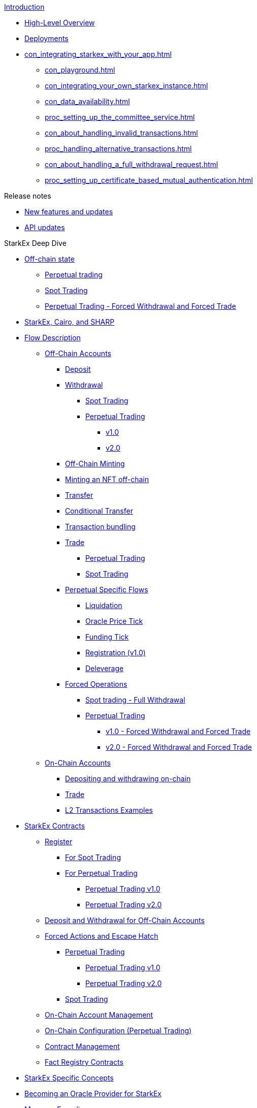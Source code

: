 .xref:index.adoc[Introduction]
* xref:overview.adoc[High-Level Overview]
* xref:deployments-addresses.adoc[Deployments]
// * xref:Integrating_your_app_with_StarkEx.adoc[Integrating your application with StarkEx]
* xref:con_integrating_starkex_with_your_app.adoc[]
** xref:con_playground.adoc[]
** xref:con_integrating_your_own_starkex_instance.adoc[]
** xref:con_data_availability.adoc[]
** xref:proc_setting_up_the_committee_service.adoc[]
** xref:con_about_handling_invalid_transactions.adoc[]
** xref:proc_handling_alternative_transactions.adoc[]
** xref:con_about_handling_a_full_withdrawal_request.adoc[]
** xref:proc_setting_up_certificate_based_mutual_authentication.adoc[]


[id="release_notes"]
.Release notes
* xref:new_features.adoc[New features and updates]
* xref:API_updates.adoc[API updates]

[id="starkex_deep_dive"]
.StarkEx Deep Dive
* xref:README-off-chain-state.adoc[Off-chain state]
 ** xref:in-perpetual-trading.adoc[Perpetual trading]
 ** xref:in-spot-trading.adoc[Spot Trading]
 ** xref:perpetual-trading-forced-withdrawal-and-forced-trade.adoc[Perpetual Trading - Forced Withdrawal and Forced Trade]
* xref:how-cairo-is-used-in-starkex.adoc[StarkEx, Cairo, and SHARP]
* xref:README-regular-flows.adoc[Flow Description]
 ** xref:README-off-chain-accounts.adoc[Off-Chain Accounts]
  *** xref:deposits.adoc[Deposit]
  *** xref:README-withdrawal.adoc[Withdrawal]
   **** xref:withdrawal.adoc[Spot Trading]
   **** xref:README-perpetual-trading.adoc[Perpetual Trading]
    ***** xref:withdrawal-perpetual-1.0.adoc[v1.0]
    ***** xref:v2.0.adoc[v2.0]
  *** xref:offchain-minting.adoc[Off-Chain Minting]
  *** xref:proc_minting_an_nft.adoc[Minting an NFT off-chain]
  *** xref:transfer.adoc[Transfer]
  *** xref:conditional-transfer.adoc[Conditional Transfer]
  *** xref:transaction-bundling.adoc[Transaction bundling]
  *** xref:README-trade.adoc[Trade]
   **** xref:perpetual-trading.adoc[Perpetual Trading]
   **** xref:spot-trading.adoc[Spot Trading]
  *** xref:README-perpetual-specific-flows.adoc[Perpetual Specific Flows]
   **** xref:liquidation.adoc[Liquidation]
   **** xref:oracle-price-tick.adoc[Oracle Price Tick]
   **** xref:funding-tick-1.adoc[Funding Tick]
   **** xref:registration.adoc[Registration (v1.0)]
   **** xref:funding-tick.adoc[Deleverage]
  *** xref:README-forced-operations.adoc[Forced Operations]
   **** xref:spot-trading-full-withdrawals.adoc[Spot trading - Full Withdrawal]
   **** xref:README-withdrawal-perpetual-trading.adoc[Perpetual Trading]
    ***** xref:perpetual-trading-forced-withdrawal-and-forced-trade-0.adoc[v1.0 - Forced Withdrawal and Forced Trade]
    ***** xref:perpetual-trading-forced-withdrawal-and-forced-trade-1.adoc[v2.0 - Forced Withdrawal and Forced Trade]
 ** xref:README-flows-for-on-chain-accounts.adoc[On-Chain Accounts]
  *** xref:deposit-and-withdraw.adoc[Depositing and withdrawing on-chain]
  *** xref:trade.adoc[Trade]
  *** xref:l2-transactions-examples.adoc[L2 Transactions Examples]
* xref:README-smart-contracts.adoc[StarkEx Contracts]
 ** xref:README-register.adoc[Register]
  *** xref:for-spot-trading.adoc[For Spot Trading]
  *** xref:README-register-for-perpetual-trading.adoc[For Perpetual Trading]
   **** xref:perpetual-trading-v1.0.adoc[Perpetual Trading v1.0]
   **** xref:perpetual-trading-v2.0.adoc[Perpetual Trading v2.0]
 ** xref:public-interactions.adoc[Deposit and Withdrawal for Off-Chain Accounts]
 ** xref:README-in-spot-trading.adoc[Forced Actions and Escape Hatch]
  *** xref:README-in-perpetual-trading.adoc[Perpetual Trading]
   **** xref:in-perpetual-trading-forced-actions.adoc[Perpetual Trading v1.0]
   **** xref:in-perpetual-trading-1.adoc[Perpetual Trading v2.0]
  *** xref:in-spot-trading-smart-contracts.adoc[Spot Trading]
 ** xref:on-chain-account-management.adoc[On-Chain Account Management]
 ** xref:on-chain-configuration-perpetual-trading.adoc[On-Chain Configuration (Perpetual Trading)]
 ** xref:contract-management.adoc[Contract Management]
 ** xref:fact-registry.adoc[Fact Registry Contracts]
* xref:starkex-specific-concepts.adoc[StarkEx Specific Concepts]
* xref:becoming-an-oracle-provider-for-starkex.adoc[Becoming an Oracle Provider for StarkEx]
* xref:README-message-encodings.adoc[Message Encodings]
 ** xref:signatures.adoc[Spot Trading]
 ** xref:in-perpetual.adoc[Perpetual Trading]
* xref:data-availability-modes.adoc[Data Availability Modes]
* xref:batch-flash-loans.adoc[Batch Flash Loans]
* xref:README-defi_pooling.adoc[DeFi Pooling]
 ** xref:high-level-overview.adoc[High-Level Overview]
 ** xref:register-a-new-ride.adoc[Register a New Ride]
 ** xref:user-onboarding.adoc[User Onboarding]
 ** xref:ride-execution.adoc[Ride Execution]
 ** xref:user-offboarding.adoc[User Offboarding]
 ** xref:self-custody.adoc[Self Custody]
 ** xref:exit-or-change-a-strategy.adoc[Exit or Change a Strategy]

[id="crypto"]
.Crypto
* xref:stark-curve.adoc[STARK Curve]
* xref:pedersen-hash-function.adoc[Pedersen Hash Function]
* xref:key-derivation.adoc[Key Derivation]
* xref:wallets.adoc[Wallets]

[id="important_links"]
.Additional resources
* https://starkware.co/starkex-restapi-v4/[StarkEx V4.5 REST API]
* https://github.com/starkware-libs/starkex-for-spot-trading[StarkEx V4.5 Cairo code]
* https://github.com/starkware-libs/starkex-contracts/releases/tag/StarkExchange-v4.5[StarkEx V4.5 Contract Change Log]
* https://www.npmjs.com/package/@starkware-industries/starkex-clientlib-js[StarkEx SDK]
* https://www.npmjs.com/package/@starkware-industries/starkware-crypto-utils[StarkEx Crypto SDK]
* https://github.com/starkware-libs/starkex-contracts/tree/StarkExchange-v4.5/scalable-dex/contracts[StarkEx V4.5 Smart Contracts - Spot trading]
* https://starkware.co/starkex/api/perpetual/v2/[StarkEx Perpetual V2.0 REST API]
* https://github.com/starkware-libs/starkex-contracts/blob/StarkPerpetual-v1.0/scalable-dex/contracts/src/perpetual/StarkPerpetual.sol[StarkEx Perpetual V2.0 Smart Contract]

[id="architecture"]
.Architecture
* xref:solution-architecture.adoc[Solution Architecture]
* xref:starkware-exchange-applications.adoc[StarkEx Applications]
* xref:starkware-exchange-smart-contracts-architecture.adoc[StarkEx Smart Contracts Architecture]
* xref:starkware-exchange-back-end-architecture.adoc[StarkEx Back End Architecture]
* xref:overview-architecture.adoc[StarkEx Partner Integration]
